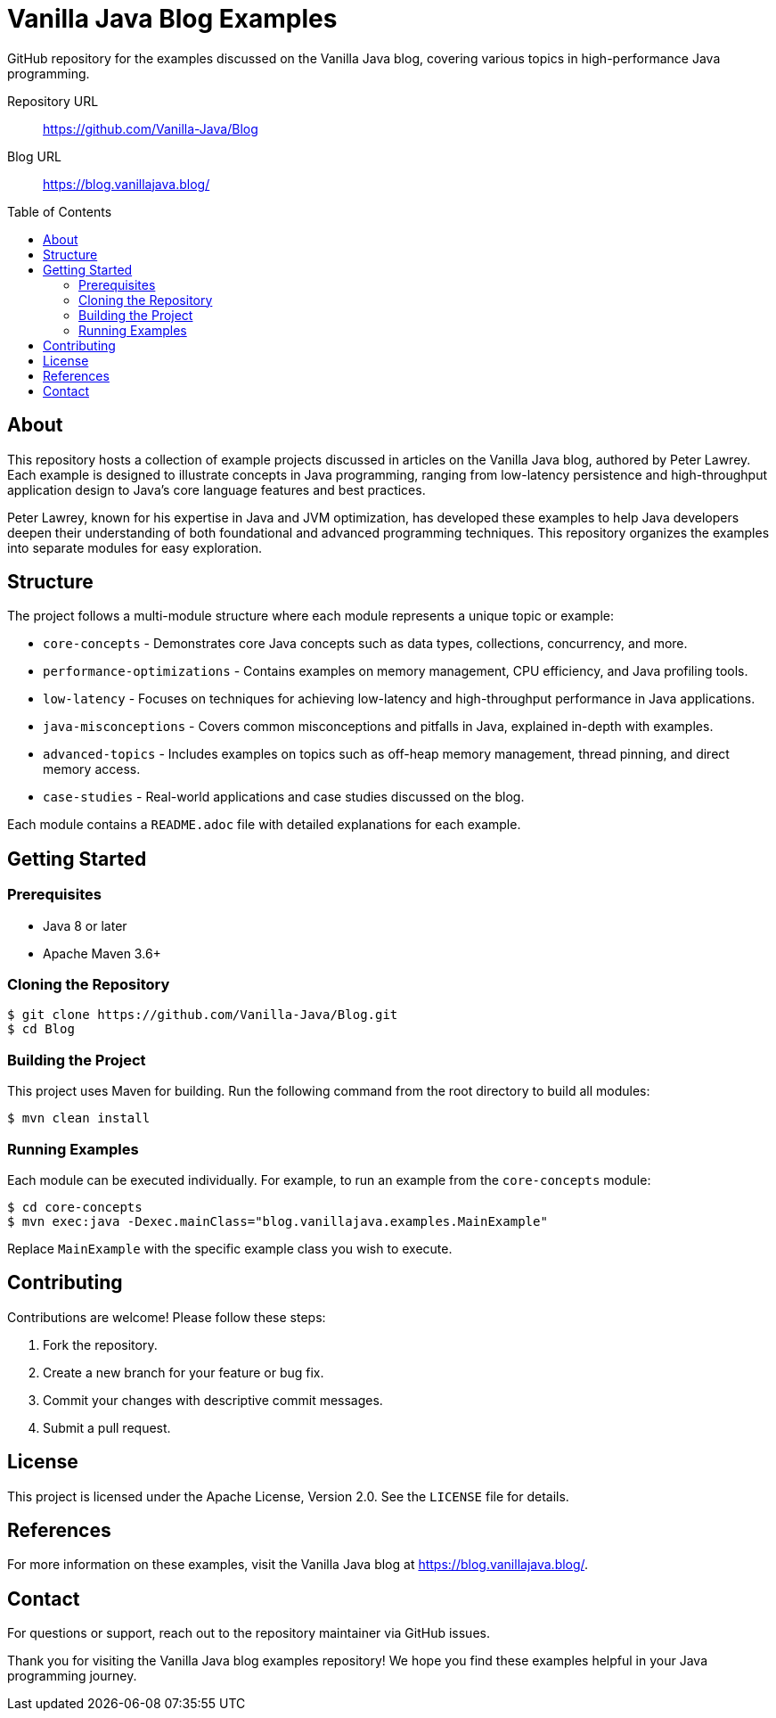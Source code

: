 = Vanilla Java Blog Examples
:toc:
:toc-placement: preamble
:icons: font
:source-highlighter: rouge

GitHub repository for the examples discussed on the Vanilla Java blog, covering various topics in high-performance Java programming.

Repository URL ::
https://github.com/Vanilla-Java/Blog
Blog URL ::
https://blog.vanillajava.blog/

== About

This repository hosts a collection of example projects discussed in articles on the Vanilla Java blog, authored by Peter Lawrey.
Each example is designed to illustrate concepts in Java programming, ranging from low-latency persistence and high-throughput application design to Java's core language features and best practices.

Peter Lawrey, known for his expertise in Java and JVM optimization, has developed these examples to help Java developers deepen their understanding of both foundational and advanced programming techniques.
This repository organizes the examples into separate modules for easy exploration.

== Structure

The project follows a multi-module structure where each module represents a unique topic or example:

* `core-concepts` - Demonstrates core Java concepts such as data types, collections, concurrency, and more.
* `performance-optimizations` - Contains examples on memory management, CPU efficiency, and Java profiling tools.
* `low-latency` - Focuses on techniques for achieving low-latency and high-throughput performance in Java applications.
* `java-misconceptions` - Covers common misconceptions and pitfalls in Java, explained in-depth with examples.
* `advanced-topics` - Includes examples on topics such as off-heap memory management, thread pinning, and direct memory access.
* `case-studies` - Real-world applications and case studies discussed on the blog.

Each module contains a `README.adoc` file with detailed explanations for each example.

== Getting Started

=== Prerequisites

* Java 8 or later
* Apache Maven 3.6+

=== Cloning the Repository

[source,bash]
----
$ git clone https://github.com/Vanilla-Java/Blog.git
$ cd Blog
----

=== Building the Project

This project uses Maven for building.
Run the following command from the root directory to build all modules:

[source,bash]
----
$ mvn clean install
----

=== Running Examples

Each module can be executed individually.
For example, to run an example from the `core-concepts` module:

[source,bash]
----
$ cd core-concepts
$ mvn exec:java -Dexec.mainClass="blog.vanillajava.examples.MainExample"
----

Replace `MainExample` with the specific example class you wish to execute.

== Contributing

Contributions are welcome! Please follow these steps:

. Fork the repository.
. Create a new branch for your feature or bug fix.
. Commit your changes with descriptive commit messages.
. Submit a pull request.

== License

This project is licensed under the Apache License, Version 2.0. See the `LICENSE` file for details.

== References

For more information on these examples, visit the Vanilla Java blog at https://blog.vanillajava.blog/.

== Contact

For questions or support, reach out to the repository maintainer via GitHub issues.

Thank you for visiting the Vanilla Java blog examples repository! We hope you find these examples helpful in your Java programming journey.
